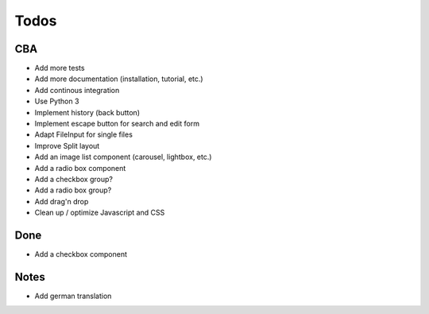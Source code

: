 Todos
=====

CBA
---

- Add more tests
- Add more documentation (installation, tutorial, etc.)
- Add continous integration
- Use Python 3
- Implement history (back button)
- Implement escape button for search and edit form
- Adapt FileInput for single files
- Improve Split layout
- Add an image list component (carousel, lightbox, etc.)
- Add a radio box component
- Add a checkbox group?
- Add a radio box group?
- Add drag'n drop
- Clean up / optimize Javascript and CSS

Done
----
- Add a checkbox component

Notes
-----

- Add german translation
